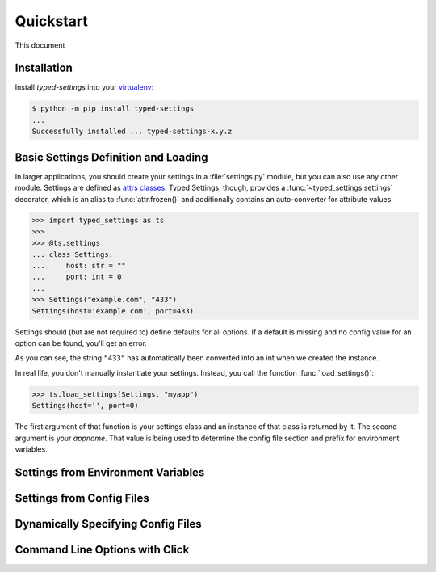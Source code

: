 ==========
Quickstart
==========

This document

Installation
============

Install *typed-settings* into your virtualenv_:

.. code-block:: console

   $ python -m pip install typed-settings
   ...
   Successfully installed ... typed-settings-x.y.z


Basic Settings Definition and Loading
=====================================

In larger applications, you should create your settings in a :file:`settings.py` module, but you can also use any other module.
Settings are defined as `attrs classes`_.
Typed Settings, though, provides a :func:`~typed_settings.settings` decorator,
which is an alias to :func:`attr.frozen()` and additionally contains an auto-converter for attribute values:

.. code-block:: pycon

   >>> import typed_settings as ts
   >>>
   >>> @ts.settings
   ... class Settings:
   ...     host: str = ""
   ...     port: int = 0
   ...
   >>> Settings("example.com", "433")
   Settings(host='example.com', port=433)

Settings should (but are not required to) define defaults for all options.
If a default is missing and no config value for an option can be found, you'll get an error.

As you can see, the string ``"433"`` has automatically been converted into an int when we created the instance.

In real life, you don't manually instantiate your settings.
Instead, you call the function :func:`load_settings()`:

.. code-block:: pycon

   >>> ts.load_settings(Settings, "myapp")
   Settings(host='', port=0)

The first argument of that function is your settings class and an instance of that class is returned by it.
The second argument is your *appname*.
That value is being used to determine the config file section and prefix for environment variables.

.. _attrs classes: https://www.attrs.org/en/stable/examples.html
.. _virtualenv: https://virtualenv.pypa.io/en/stable/


Settings from Environment Variables
===================================


Settings from Config Files
==========================


Dynamically Specifying Config Files
===================================


Command Line Options with Click
===============================
